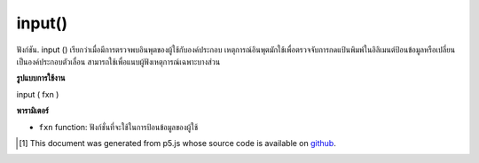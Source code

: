 .. raw:: html

	<script src="https://sketch.netpie.io/widget/p5-widget.js"></script>

input()
=======

ฟังก์ชัน. input () เรียกว่าเมื่อมีการตรวจพบอินพุตของผู้ใช้กับองค์ประกอบ เหตุการณ์อินพุตมักใช้เพื่อตรวจจับการกดแป้นพิมพ์ในอิลิเมนต์ป้อนข้อมูลหรือเปลี่ยนเป็นองค์ประกอบตัวเลื่อน สามารถใช้เพื่อแนบผู้ฟังเหตุการณ์เฉพาะบางส่วน

.. The .input() function is called when any user input is
.. detected with an element. The input event is often used
.. to detect keystrokes in a input element, or changes on a
.. slider element. This can be used to attach an element specific
.. event listener.

**รูปแบบการใช้งาน**

input ( fxn )

**พารามิเตอร์**

- ``fxn``  function: ฟังก์ชั่นที่จะใช้ในการป้อนข้อมูลของผู้ใช้

.. ``fxn``  function: function to be fired on user input.

.. raw:: html

	<script type="text/p5" data-autoplay data-hide-sourcecode>
	// Open your console to see the output
	function setup() {
	  var inp = createInput('');
	  inp.input(myInputEvent);
	}
	
	function myInputEvent() {
	  console.log('you are typing: ', this.value());
	}

	</script>

	<br><br>

..  [#f1] This document was generated from p5.js whose source code is available on `github <https://github.com/processing/p5.js>`_.
